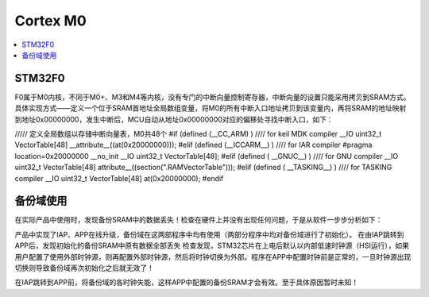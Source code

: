 .. _cortex_m0:

Cortex M0
===============

.. contents::
    :local:

STM32F0
-----------

F0属于M0内核，不同于M0+、M3和M4等内核，没有专门的中断向量控制寄存器，中断向量的设置只能采用拷贝到SRAM方式。具体实现方式——定义一个位于SRAM首地址全局数组变量，将M0的所有中断入口地址拷贝到该变量内，再将SRAM的地址映射到地址0x00000000，发生中断后，MCU自动从地址0x00000000对应的偏移处寻找中断入口，如下：

///// 定义全局数组以存储中断向量表，M0共48个
#if (defined (__CC_ARM) ) //// for keil MDK compiler
__IO uint32_t VectorTable[48] __attribute__((at(0x20000000)));
#elif (defined (__ICCARM__) ) //// for IAR compiler
#pragma location=0x20000000
__no_init __IO uint32_t VectorTable[48];
#elif (defined ( __GNUC__) ) //// for GNU compiler
__IO uint32_t VectorTable[48] attribute__((section(".RAMVectorTable")));
#elif (defined ( __TASKING__) ) //// for TASKING compiler
__IO uint32_t VectorTable[48] at(0x20000000);
#endif


备份域使用
-----------

在实际产品中使用时，发现备份SRAM中的数据丢失！检查在硬件上并没有出现任何问题，于是从软件一步步分析如下：

产品中实现了IAP、APP在线升级，备份域在这两部程序中均有使用（两部分程序中均对备份域进行了初始化）。
在由IAP跳转到APP后，发现初始化的备份SRAM中原有数据全部丢失
检查发现，STM32芯片在上电后默认以内部低速时钟源（HSI运行），如果用户配置了使用外部时钟源，则再配置外部时钟源，然后将时钟切换为外部。程序在APP中配置时钟前是正常的，一旦时钟源出现切换则导致备份域再次初始化之后就无效了！

在IAP跳转到APP前，将备份域的各时钟失能，这样APP中配置的备份SRAM才会有效。至于具体原因暂时未知！
